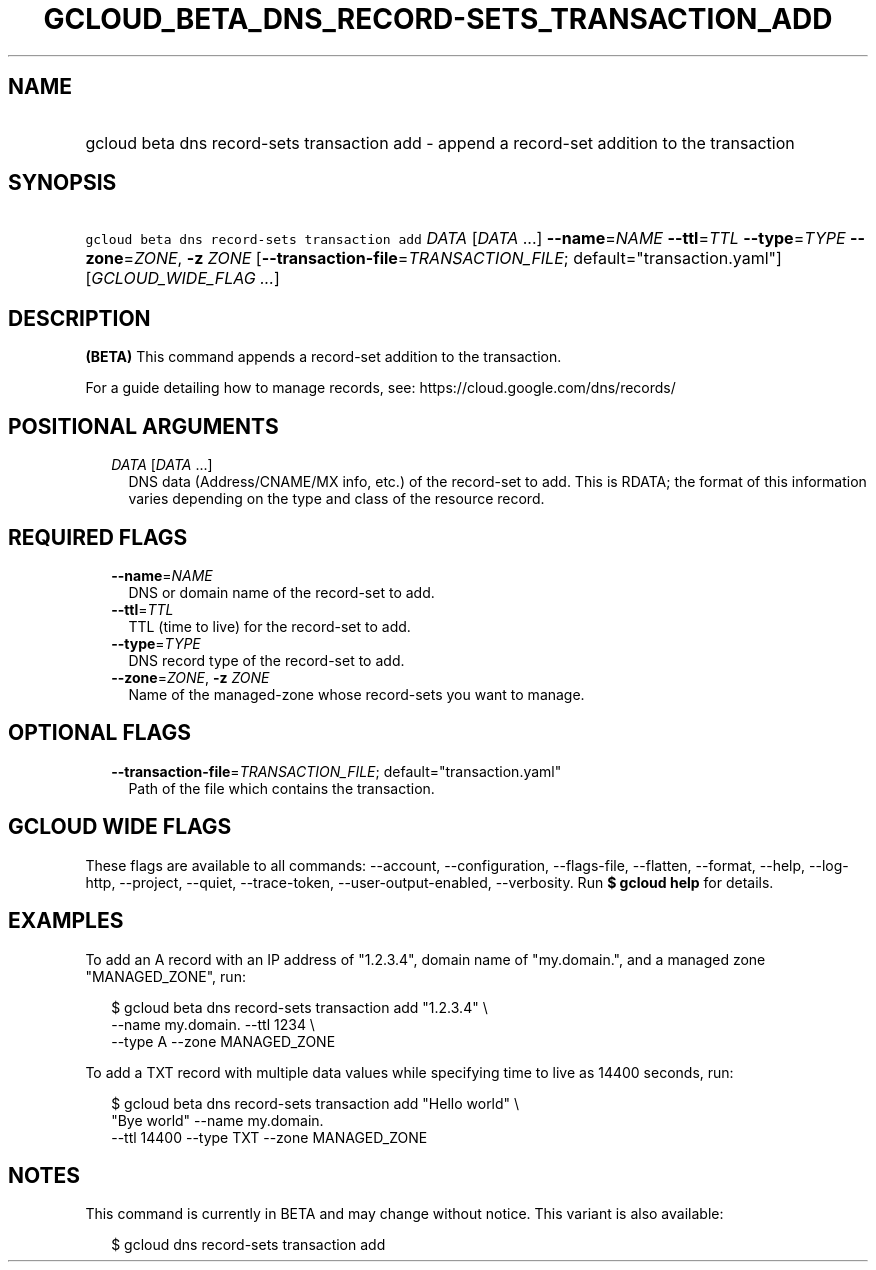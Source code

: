 
.TH "GCLOUD_BETA_DNS_RECORD\-SETS_TRANSACTION_ADD" 1



.SH "NAME"
.HP
gcloud beta dns record\-sets transaction add \- append a record\-set addition to the transaction



.SH "SYNOPSIS"
.HP
\f5gcloud beta dns record\-sets transaction add\fR \fIDATA\fR [\fIDATA\fR\ ...] \fB\-\-name\fR=\fINAME\fR \fB\-\-ttl\fR=\fITTL\fR \fB\-\-type\fR=\fITYPE\fR \fB\-\-zone\fR=\fIZONE\fR, \fB\-z\fR \fIZONE\fR [\fB\-\-transaction\-file\fR=\fITRANSACTION_FILE\fR;\ default="transaction.yaml"] [\fIGCLOUD_WIDE_FLAG\ ...\fR]



.SH "DESCRIPTION"

\fB(BETA)\fR This command appends a record\-set addition to the transaction.

For a guide detailing how to manage records, see:
https://cloud.google.com/dns/records/



.SH "POSITIONAL ARGUMENTS"

.RS 2m
.TP 2m
\fIDATA\fR [\fIDATA\fR ...]
DNS data (Address/CNAME/MX info, etc.) of the record\-set to add. This is RDATA;
the format of this information varies depending on the type and class of the
resource record.


.RE
.sp

.SH "REQUIRED FLAGS"

.RS 2m
.TP 2m
\fB\-\-name\fR=\fINAME\fR
DNS or domain name of the record\-set to add.

.TP 2m
\fB\-\-ttl\fR=\fITTL\fR
TTL (time to live) for the record\-set to add.

.TP 2m
\fB\-\-type\fR=\fITYPE\fR
DNS record type of the record\-set to add.

.TP 2m
\fB\-\-zone\fR=\fIZONE\fR, \fB\-z\fR \fIZONE\fR
Name of the managed\-zone whose record\-sets you want to manage.


.RE
.sp

.SH "OPTIONAL FLAGS"

.RS 2m
.TP 2m
\fB\-\-transaction\-file\fR=\fITRANSACTION_FILE\fR; default="transaction.yaml"
Path of the file which contains the transaction.


.RE
.sp

.SH "GCLOUD WIDE FLAGS"

These flags are available to all commands: \-\-account, \-\-configuration,
\-\-flags\-file, \-\-flatten, \-\-format, \-\-help, \-\-log\-http, \-\-project,
\-\-quiet, \-\-trace\-token, \-\-user\-output\-enabled, \-\-verbosity. Run \fB$
gcloud help\fR for details.



.SH "EXAMPLES"

To add an A record with an IP address of "1.2.3.4", domain name of "my.domain.",
and a managed zone "MANAGED_ZONE", run:

.RS 2m
$ gcloud beta dns record\-sets transaction add "1.2.3.4" \e
    \-\-name my.domain. \-\-ttl 1234 \e
    \-\-type A \-\-zone MANAGED_ZONE
.RE

To add a TXT record with multiple data values while specifying time to live as
14400 seconds, run:

.RS 2m
$ gcloud beta dns record\-sets transaction add "Hello world" \e
    "Bye world" \-\-name my.domain.
    \-\-ttl 14400 \-\-type TXT \-\-zone MANAGED_ZONE
.RE



.SH "NOTES"

This command is currently in BETA and may change without notice. This variant is
also available:

.RS 2m
$ gcloud dns record\-sets transaction add
.RE

